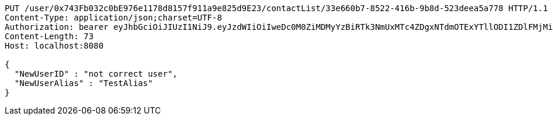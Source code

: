 [source,http,options="nowrap"]
----
PUT /user/0x743Fb032c0bE976e1178d8157f911a9e825d9E23/contactList/33e660b7-8522-416b-9b8d-523deea5a778 HTTP/1.1
Content-Type: application/json;charset=UTF-8
Authorization: bearer eyJhbGciOiJIUzI1NiJ9.eyJzdWIiOiIweDc0M0ZiMDMyYzBiRTk3NmUxMTc4ZDgxNTdmOTExYTllODI1ZDlFMjMiLCJleHAiOjE2MzE4MjcxNjN9.oxrxMQiSy9K9BYaKyi6v7WvErpaEvRhIhR4nIs2iPOo
Content-Length: 73
Host: localhost:8080

{
  "NewUserID" : "not correct user",
  "NewUserAlias" : "TestAlias"
}
----